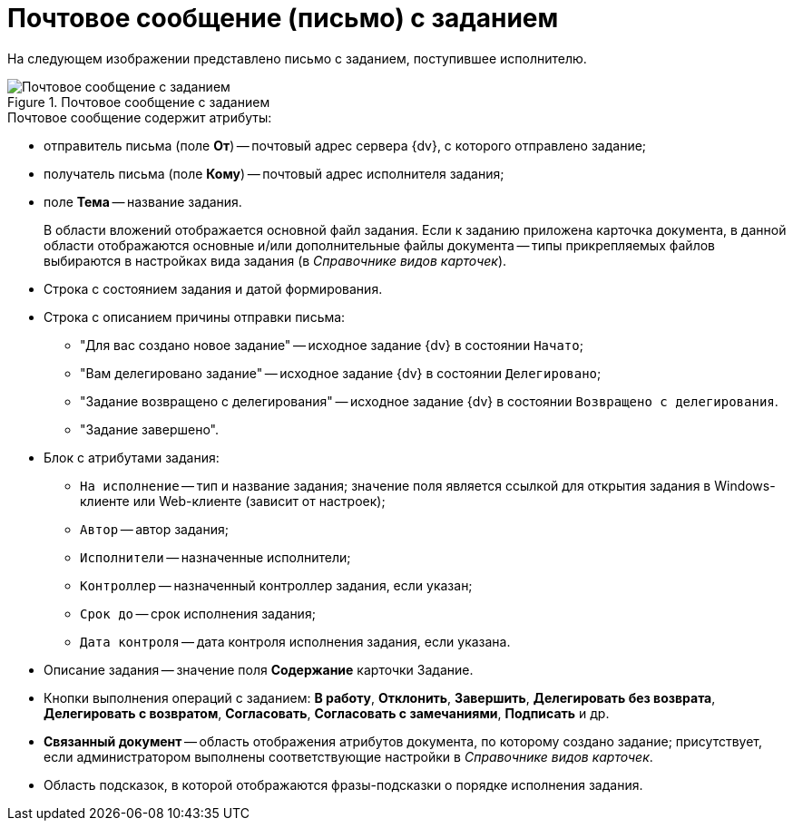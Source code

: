 = Почтовое сообщение (письмо) с заданием

На следующем изображении представлено письмо с заданием, поступившее исполнителю.

.Почтовое сообщение с заданием
image::Email_with_Task.png[Почтовое сообщение с заданием]

.Почтовое сообщение содержит атрибуты:
* отправитель письма (поле *От*) -- почтовый адрес сервера {dv}, с которого отправлено задание;
* получатель письма (поле *Кому*) -- почтовый адрес исполнителя задания;
* поле *Тема* -- название задания.
+
В области вложений отображается основной файл задания. Если к заданию приложена карточка документа, в данной области отображаются основные и/или дополнительные файлы документа -- типы прикрепляемых файлов выбираются в настройках вида задания (в _Справочнике видов карточек_).
+
.Тело письма по умолчанию включает в себя следующие области:
* Строка с состоянием задания и датой формирования.
* Строка с описанием причины отправки письма:
** "Для вас создано новое задание" -- исходное задание {dv} в состоянии `Начато`;
** "Вам делегировано задание" -- исходное задание {dv} в состоянии `Делегировано`;
** "Задание возвращено с делегирования" -- исходное задание {dv} в состоянии `Возвращено с делегирования`.
** "Задание завершено".
* Блок с атрибутами задания:
** `На исполнение` -- тип и название задания; значение поля является ссылкой для открытия задания в Windows-клиенте или Web-клиенте (зависит от настроек);
** `Автор` -- автор задания;
** `Исполнители` -- назначенные исполнители;
** `Контроллер` -- назначенный контроллер задания, если указан;
** `Срок до` -- срок исполнения задания;
** `Дата контроля` -- дата контроля исполнения задания, если указана.
* Описание задания -- значение поля *Содержание* карточки Задание.
* Кнопки выполнения операций с заданием: *В работу*, *Отклонить*, *Завершить*, *Делегировать без возврата*, *Делегировать с возвратом*, *Согласовать*, *Согласовать с замечаниями*, *Подписать* и др.
* *Связанный документ* -- область отображения атрибутов документа, по которому создано задание; присутствует, если администратором выполнены соответствующие настройки в _Справочнике видов карточек_.
* Область подсказок, в которой отображаются фразы-подсказки о порядке исполнения задания.
